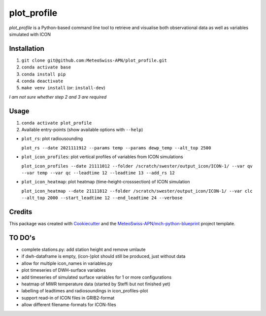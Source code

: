 ============
plot_profile
============

*plot_profile* is a Python-based command line tool to retrieve and visualise both observational data as well as variables simulated with ICON

Installation
------------
1. ``git clone git@github.com:MeteoSwiss-APN/plot_profile.git``
2. ``conda activate base``
3. ``conda install pip``
4. ``conda deactivate``
5. ``make venv install`` (or: ``install-dev``)

*I am not sure whether step 2 and 3 are required*

Usage
-----
1. ``conda activate plot_profile``
2. Available entry-points (show available options with ``--help``)

- ``plot_rs``: plot radiousounding
 
  ``plot_rs --date 2021111912 --params temp --params dewp_temp --alt_top 2500``
   
- ``plot_icon_profiles``: plot vertical profiles of variables from ICON simulations
 
  ``plot_icon_profiles --date 21111012 --folder /scratch/swester/output_icon/ICON-1/ --var qv --var temp --var qc --leadtime 12 --leadtime 13 --add_rs 12``
   
- ``plot_icon_heatmap``: plot heatmap (time-height-crosssection) of ICON simulation
 
  ``plot_icon_heatmap --date 21111812 --folder /scratch/swester/output_icon/ICON-1/ --var clc --alt_top 2000 --start_leadtime 12 --end_leadtime 24 --verbose``



Credits
-------

This package was created with `Cookiecutter`_ and the `MeteoSwiss-APN/mch-python-blueprint`_ project template.

.. _`Cookiecutter`: https://github.com/audreyr/cookiecutter
.. _`MeteoSwiss-APN/mch-python-blueprint`: https://github.com/MeteoSwiss-APN/mch-python-blueprint

TO DO's
-------
- complete stations.py: add station height and remove umlaute
- if dwh-dataframe is empty, (icon-)plot should still be produced, just without data
- allow for multiple icon_names in variables.py
- plot timeseries of DWH-surface variables
- add timeseries of simulated surface variables for 1 or more configurations
- heatmap of MWR temperature data (started by Steffi but not finished yet)
- labelling of leadtimes and radiosoundings in icon_profiles-plot
- support read-in of ICON files in GRIB2-format
- allow different filename-formats for ICON-files
